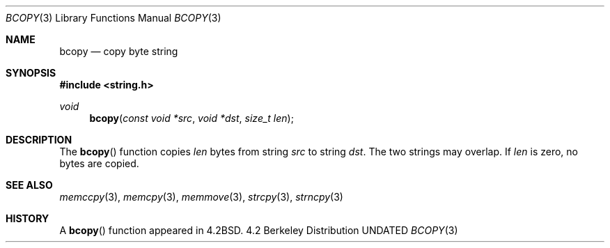 .\" Copyright (c) 1990, 1991 The Regents of the University of California.
.\" All rights reserved.
.\"
.\" This code is derived from software contributed to Berkeley by
.\" Chris Torek.
.\"
.\" %sccs.include.redist.man%
.\"
.\"     @(#)bcopy.3	5.3 (Berkeley) 4/19/91
.\"
.Dd 
.Dt BCOPY 3
.Os BSD 4.2
.Sh NAME
.Nm bcopy
.Nd copy byte string
.Sh SYNOPSIS
.Fd #include <string.h>
.Ft void
.Fn bcopy "const void *src" "void *dst" "size_t len"
.Sh DESCRIPTION
The
.Fn bcopy
function
copies
.Fa len
bytes from string
.Fa src
to string
.Fa dst .
The two strings may overlap.
If
.Fa len
is zero, no bytes are copied.
.Sh SEE ALSO
.Xr memccpy 3 ,
.Xr memcpy 3 ,
.Xr memmove 3 ,
.Xr strcpy 3 ,
.Xr strncpy 3
.Sh HISTORY
A
.Fn bcopy
function appeared in 
.Bx 4.2 .

